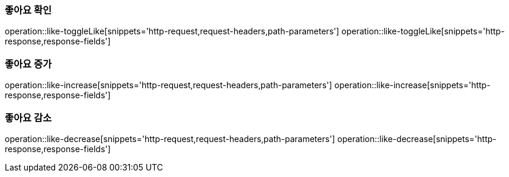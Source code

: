 === 좋아요 확인
operation::like-toggleLike[snippets='http-request,request-headers,path-parameters']
operation::like-toggleLike[snippets='http-response,response-fields']

=== 좋아요 증가
operation::like-increase[snippets='http-request,request-headers,path-parameters']
operation::like-increase[snippets='http-response,response-fields']

=== 좋아요 감소
operation::like-decrease[snippets='http-request,request-headers,path-parameters']
operation::like-decrease[snippets='http-response,response-fields']